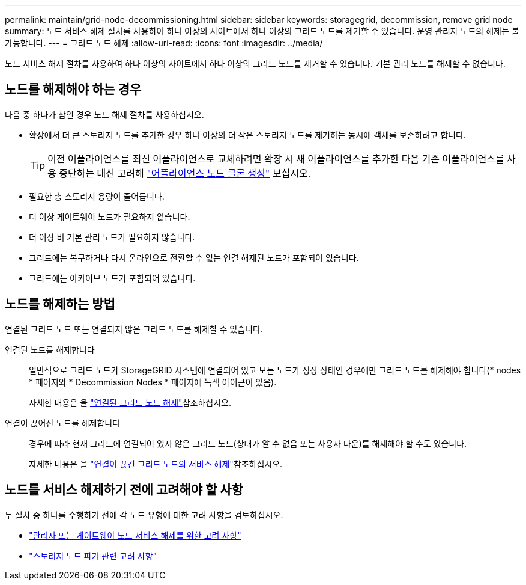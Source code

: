 ---
permalink: maintain/grid-node-decommissioning.html 
sidebar: sidebar 
keywords: storagegrid, decommission, remove grid node 
summary: 노드 서비스 해제 절차를 사용하여 하나 이상의 사이트에서 하나 이상의 그리드 노드를 제거할 수 있습니다. 운영 관리자 노드의 해제는 불가능합니다. 
---
= 그리드 노드 해제
:allow-uri-read: 
:icons: font
:imagesdir: ../media/


[role="lead"]
노드 서비스 해제 절차를 사용하여 하나 이상의 사이트에서 하나 이상의 그리드 노드를 제거할 수 있습니다. 기본 관리 노드를 해제할 수 없습니다.



== 노드를 해제해야 하는 경우

다음 중 하나가 참인 경우 노드 해제 절차를 사용하십시오.

* 확장에서 더 큰 스토리지 노드를 추가한 경우 하나 이상의 더 작은 스토리지 노드를 제거하는 동시에 객체를 보존하려고 합니다.
+

TIP: 이전 어플라이언스를 최신 어플라이언스로 교체하려면 확장 시 새 어플라이언스를 추가한 다음 기존 어플라이언스를 사용 중단하는 대신 고려해 https://docs.netapp.com/us-en/storagegrid-appliances/commonhardware/how-appliance-node-cloning-works.html["어플라이언스 노드 클론 생성"^] 보십시오.

* 필요한 총 스토리지 용량이 줄어듭니다.
* 더 이상 게이트웨이 노드가 필요하지 않습니다.
* 더 이상 비 기본 관리 노드가 필요하지 않습니다.
* 그리드에는 복구하거나 다시 온라인으로 전환할 수 없는 연결 해제된 노드가 포함되어 있습니다.
* 그리드에는 아카이브 노드가 포함되어 있습니다.




== 노드를 해제하는 방법

연결된 그리드 노드 또는 연결되지 않은 그리드 노드를 해제할 수 있습니다.

연결된 노드를 해제합니다:: 일반적으로 그리드 노드가 StorageGRID 시스템에 연결되어 있고 모든 노드가 정상 상태인 경우에만 그리드 노드를 해제해야 합니다(* nodes * 페이지와 * Decommission Nodes * 페이지에 녹색 아이콘이 있음).
+
--
자세한 내용은 을 link:decommissioning-connected-grid-nodes.html["연결된 그리드 노드 해제"]참조하십시오.

--
연결이 끊어진 노드를 해제합니다:: 경우에 따라 현재 그리드에 연결되어 있지 않은 그리드 노드(상태가 알 수 없음 또는 사용자 다운)를 해제해야 할 수도 있습니다.
+
--
자세한 내용은 을 link:decommissioning-disconnected-grid-nodes.html["연결이 끊긴 그리드 노드의 서비스 해제"]참조하십시오.

--




== 노드를 서비스 해제하기 전에 고려해야 할 사항

두 절차 중 하나를 수행하기 전에 각 노드 유형에 대한 고려 사항을 검토하십시오.

* link:considerations-for-decommissioning-admin-or-gateway-nodes.html["관리자 또는 게이트웨이 노드 서비스 해제를 위한 고려 사항"]
* link:considerations-for-decommissioning-storage-nodes.html["스토리지 노드 파기 관련 고려 사항"]

